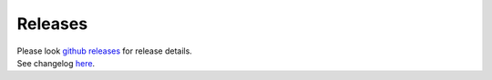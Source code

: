 Releases
========

| Please look `github releases <https://github.com/transtats/transtats/releases>`_ for release details.
| See changelog `here <https://github.com/transtats/transtats/blob/devel/CHANGELOG.md>`_.
